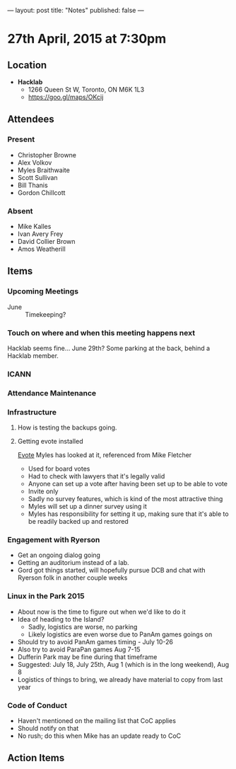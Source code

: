 ---
layout: post
title: "Notes"
published: false
---

* 27th April, 2015 at 7:30pm

** Location

 - *Hacklab*
  - 1266 Queen St W, Toronto, ON M6K 1L3
  - <https://goo.gl/maps/OKcij>

** Attendees

*** Present
- Christopher Browne
- Alex Volkov
- Myles Braithwaite
- Scott Sullivan
- Bill Thanis
- Gordon Chillcott

*** Absent

- Mike Kalles
- Ivan Avery Frey
- David Collier Brown
- Amos Weatherill

** Items

*** Upcoming Meetings
 - June :: Timekeeping?
 
*** Touch on where and when this meeting happens next

  Hacklab seems fine...  June 29th?
  Some parking at the back, behind a Hacklab member.
  
*** ICANN


*** Attendance Maintenance

*** Infrastructure

**** How is testing the backups going.
  
**** Getting evote installed
  [[https://github.com/mdipierro/evote][Evote]]
  Myles has looked at it, referenced from Mike Fletcher
  - Used for board votes
  - Had to check with lawyers that it's legally valid
  - Anyone can set up a vote after having been set up to be able to vote
  - Invite only
  - Sadly no survey features, which is kind of the most attractive thing
  - Myles will set up a dinner survey using it
  - Myles has responsibility for setting it up, making sure that it's able to be readily backed up and restored

*** Engagement with Ryerson
- Get an ongoing dialog going
- Getting an auditorium instead of a lab.
- Gord got things started, will hopefully pursue DCB and chat with Ryerson folk in another couple weeks

*** Linux in the Park 2015
  - About now is the time to figure out when we'd like to do it
  - Idea of heading to the Island?
    - Sadly, logistics are worse, no parking
    - Likely logistics are even worse due to PanAm games goings on
  - Should try to avoid PanAm games timing - July 10-26
  - Also try to avoid ParaPan games Aug 7-15
  - Dufferin Park may be fine during that timeframe
  - Suggested: July 18, July 25th, Aug 1 (which is in the long weekend), Aug 8
  - Logistics of things to bring, we already have material to copy from last year
  
*** Code of Conduct
 - Haven't mentioned on the mailing list that CoC applies
 - Should notify on that
 - No rush; do this when Mike has an update ready to CoC

** Action Items

